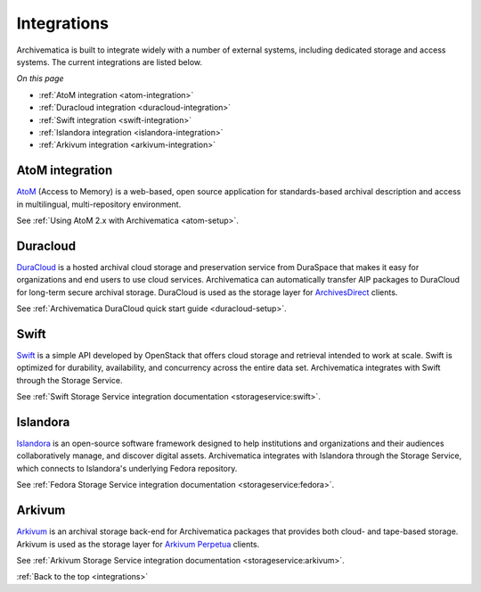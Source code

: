 .. _integrations:

============
Integrations
============

Archivematica is built to integrate widely with a number of external systems,
including dedicated storage and access systems. The current integrations are
listed below.

*On this page*

* :ref:`AtoM integration <atom-integration>`
* :ref:`Duracloud integration <duracloud-integration>`
* :ref:`Swift integration <swift-integration>`
* :ref:`Islandora integration <islandora-integration>`
* :ref:`Arkivum integration <arkivum-integration>`

.. _atom-integration:

AtoM integration
----------------

`AtoM`_ (Access to Memory) is a web-based, open source application for
standards-based archival description and access in multilingual,
multi-repository environment.

See :ref:`Using AtoM 2.x with Archivematica <atom-setup>`.

.. _duracloud-integration:

Duracloud
---------

`DuraCloud`_ is a hosted archival cloud storage and preservation service from
DuraSpace that makes it easy for organizations and end users to use cloud
services. Archivematica can automatically transfer AIP packages to DuraCloud for
long-term secure archival storage. DuraCloud is used as the storage layer for
`ArchivesDirect`_ clients.

See :ref:`Archivematica DuraCloud quick start guide <duracloud-setup>`.

.. _swift-integration:

Swift
-----

`Swift`_ is a simple API developed by OpenStack that offers cloud storage and
retrieval intended to work at scale. Swift is optimized for durability,
availability, and concurrency across the entire data set. Archivematica
integrates with Swift through the Storage Service.

See :ref:`Swift Storage Service integration documentation <storageservice:swift>`.

.. _islandora-integration:

Islandora
---------

`Islandora`_ is an open-source software framework designed to help
institutions and organizations and their audiences collaboratively manage, and
discover digital assets. Archivematica integrates with Islandora through the
Storage Service, which connects to Islandora's underlying Fedora repository.

See :ref:`Fedora Storage Service integration documentation <storageservice:fedora>`.

.. _arkivum-integration:

Arkivum
-------

`Arkivum`_ is an archival storage back-end for Archivematica packages that
provides both cloud- and tape-based storage. Arkivum is used as the storage
layer for `Arkivum Perpetua`_ clients.

See :ref:`Arkivum Storage Service integration documentation <storageservice:arkivum>`.


:ref:`Back to the top <integrations>`

.. _`AtoM`: https://www.accesstomemory.org/
.. _`DuraCloud`: https://duraspace.org/duracloud/
.. _`ArchivesDirect`: https://duraspace.org/archivesdirect/
.. _`Swift`: https://wiki.openstack.org/wiki/Swift
.. _`Arkivum`: https://arkivum.com/
.. _`Arkivum Perpetua`: https://arkivum.com/heritage-higher-education-and-corporate-archives/
